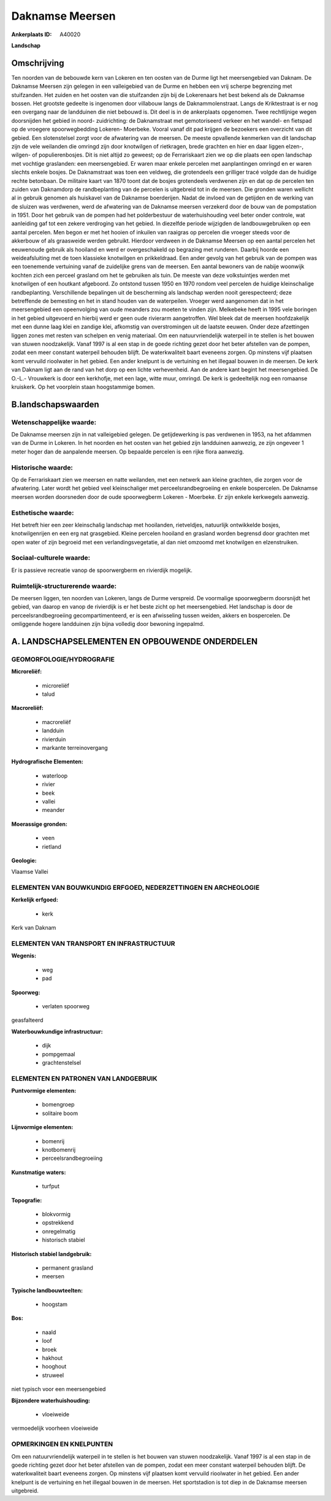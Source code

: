 Daknamse Meersen
================

:Ankerplaats ID: A40020


**Landschap**



Omschrijving
------------

Ten noorden van de bebouwde kern van Lokeren en ten oosten van de
Durme ligt het meersengebied van Daknam. De Daknamse Meersen zijn
gelegen in een valleigebied van de Durme en hebben een vrij scherpe
begrenzing met stuifzanden. Het zuiden en het oosten van die stuifzanden
zijn bij de Lokerenaars het best bekend als de Daknamse bossen. Het
grootste gedeelte is ingenomen door villabouw langs de
Daknammolenstraat. Langs de Kriktestraat is er nog een overgang naar de
landduinen die niet bebouwd is. Dit deel is in de ankerplaats opgenomen.
Twee rechtlijnige wegen doorsnijden het gebied in noord- zuidrichting:
de Daknamstraat met gemotoriseerd verkeer en het wandel- en fietspad op
de vroegere spoorwegbedding Lokeren- Moerbeke. Vooral vanaf dit pad
krijgen de bezoekers een overzicht van dit gebied. Een slotenstelsel
zorgt voor de afwatering van de meersen. De meeste opvallende kenmerken
van dit landschap zijn de vele weilanden die omringd zijn door
knotwilgen of rietkragen, brede grachten en hier en daar liggen elzen-,
wilgen- of populierenbosjes. Dit is niet altijd zo geweest; op de
Ferrariskaart zien we op die plaats een open landschap met vochtige
graslanden: een meersengebied. Er waren maar enkele percelen met
aanplantingen omringd en er waren slechts enkele bosjes. De Daknamstraat
was toen een veldweg, die grotendeels een grilliger tracé volgde dan de
huidige rechte betonbaan. De militaire kaart van 1870 toont dat de
bosjes grotendeels verdwenen zijn en dat op de percelen ten zuiden van
Daknamdorp de randbeplanting van de percelen is uitgebreid tot in de
meersen. Die gronden waren wellicht al in gebruik genomen als huiskavel
van de Daknamse boerderijen. Nadat de invloed van de getijden en de
werking van de sluizen was verdwenen, werd de afwatering van de Daknamse
meersen verzekerd door de bouw van de pompstation in 1951. Door het
gebruik van de pompen had het polderbestuur de waterhuishouding veel
beter onder controle, wat aanleiding gaf tot een zekere verdroging van
het gebied. In diezelfde periode wijzigden de landbouwgebruiken op een
aantal percelen. Men begon er met het hooien of inkuilen van raaigras op
percelen die vroeger steeds voor de akkerbouw of als graasweide werden
gebruikt. Hierdoor verdween in de Daknamse Meersen op een aantal
percelen het eeuwenoude gebruik als hooiland en werd er overgeschakeld
op begrazing met runderen. Daarbij hoorde een weideafsluiting met de
toen klassieke knotwilgen en prikkeldraad. Een ander gevolg van het
gebruik van de pompen was een toenemende vertuining vanaf de zuidelijke
grens van de meersen. Een aantal bewoners van de nabije woonwijk kochten
zich een perceel grasland om het te gebruiken als tuin. De meeste van
deze volkstuintjes werden met knotwilgen of een houtkant afgeboord. Zo
ontstond tussen 1950 en 1970 rondom veel percelen de huidige
kleinschalige randbeplanting. Verschillende bepalingen uit de
bescherming als landschap werden nooit gerespecteerd; deze betreffende
de bemesting en het in stand houden van de waterpeilen. Vroeger werd
aangenomen dat in het meersengebied een opeenvolging van oude meanders
zou moeten te vinden zijn. Melkebeke heeft in 1995 vele boringen in het
gebied uitgevoerd en hierbij werd er geen oude rivierarm aangetroffen.
Wel bleek dat de meersen hoofdzakelijk met een dunne laag klei en
zandige klei, afkomstig van overstromingen uit de laatste eeuwen. Onder
deze afzettingen liggen zones met resten van schelpen en venig
materiaal. Om een natuurvriendelijk waterpeil in te stellen is het
bouwen van stuwen noodzakelijk. Vanaf 1997 is al een stap in de goede
richting gezet door het beter afstellen van de pompen, zodat een meer
constant waterpeil behouden blijft. De waterkwaliteit baart eveneens
zorgen. Op minstens vijf plaatsen komt vervuild rioolwater in het
gebied. Een ander knelpunt is de vertuining en het illegaal bouwen in de
meersen. De kerk van Daknam ligt aan de rand van het dorp op een lichte
verhevenheid. Aan de andere kant begint het meersengebied. De O.-L.-
Vrouwkerk is door een kerkhofje, met een lage, witte muur, omringd. De
kerk is gedeeltelijk nog een romaanse kruiskerk. Op het voorplein staan
hoogstammige bomen.



B.landschapswaarden
-------------------


Wetenschappelijke waarde:
~~~~~~~~~~~~~~~~~~~~~~~~~

De Daknamse meersen zijn in nat valleigebied gelegen. De
getijdewerking is pas verdwenen in 1953, na het afdammen van de Durme in
Lokeren. In het noorden en het oosten van het gebied zijn landduinen
aanwezig, ze zijn ongeveer 1 meter hoger dan de aanpalende meersen. Op
bepaalde percelen is een rijke flora aanwezig.

Historische waarde:
~~~~~~~~~~~~~~~~~~~


Op de Ferrariskaart zien we meersen en natte weilanden, met een
netwerk aan kleine grachten, die zorgen voor de afwatering. Later wordt
het gebied veel kleinschaliger met perceelsrandbegroeiing en enkele
bospercelen. De Daknamse meersen worden doorsneden door de oude
spoorwegberm Lokeren - Moerbeke. Er zijn enkele kerkwegels aanwezig.

Esthetische waarde:
~~~~~~~~~~~~~~~~~~~

Het betreft hier een zeer kleinschalig landschap
met hooilanden, rietveldjes, natuurlijk ontwikkelde bosjes,
knotwilgenrijen en een erg nat grasgebied. Kleine percelen hooiland en
grasland worden begrensd door grachten met open water of zijn begroeid
met een verlandingsvegetatie, al dan niet omzoomd met knotwilgen en
elzenstruiken.


Sociaal-culturele waarde:
~~~~~~~~~~~~~~~~~~~~~~~~~


Er is passieve recreatie vanop de
spoorwergberm en rivierdijk mogelijk.

Ruimtelijk-structurerende waarde:
~~~~~~~~~~~~~~~~~~~~~~~~~~~~~~~~~

De meersen liggen, ten noorden van Lokeren, langs de Durme verspreid.
De voormalige spoorwegberm doorsnijdt het gebied, van daarop en vanop de
rivierdijk is er het beste zicht op het meersengebied. Het landschap is
door de perceelsrandbegroeiing gecompartimenteerd, er is een afwisseling
tussen weiden, akkers en bospercelen. De omliggende hogere landduinen
zijn bijna volledig door bewoning ingepalmd.



A. LANDSCHAPSELEMENTEN EN OPBOUWENDE ONDERDELEN
-----------------------------------------------



GEOMORFOLOGIE/HYDROGRAFIE
~~~~~~~~~~~~~~~~~~~~~~~~~

**Microreliëf:**

 * microreliëf
 * talud


**Macroreliëf:**

 * macroreliëf
 * landduin
 * rivierduin
 * markante terreinovergang

**Hydrografische Elementen:**

 * waterloop
 * rivier
 * beek
 * vallei
 * meander


**Moerassige gronden:**

 * veen
 * rietland


**Geologie:**


Vlaamse Vallei

ELEMENTEN VAN BOUWKUNDIG ERFGOED, NEDERZETTINGEN EN ARCHEOLOGIE
~~~~~~~~~~~~~~~~~~~~~~~~~~~~~~~~~~~~~~~~~~~~~~~~~~~~~~~~~~~~~~~

**Kerkelijk erfgoed:**

 * kerk


Kerk van Daknam

ELEMENTEN VAN TRANSPORT EN INFRASTRUCTUUR
~~~~~~~~~~~~~~~~~~~~~~~~~~~~~~~~~~~~~~~~~

**Wegenis:**

 * weg
 * pad


**Spoorweg:**

 * verlaten spoorweg

geasfalteerd

**Waterbouwkundige infrastructuur:**

 * dijk
 * pompgemaal
 * grachtenstelsel



ELEMENTEN EN PATRONEN VAN LANDGEBRUIK
~~~~~~~~~~~~~~~~~~~~~~~~~~~~~~~~~~~~~

**Puntvormige elementen:**

 * bomengroep
 * solitaire boom


**Lijnvormige elementen:**

 * bomenrij
 * knotbomenrij
 * perceelsrandbegroeiing

**Kunstmatige waters:**

 * turfput


**Topografie:**

 * blokvormig
 * opstrekkend
 * onregelmatig
 * historisch stabiel


**Historisch stabiel landgebruik:**

 * permanent grasland
 * meersen


**Typische landbouwteelten:**

 * hoogstam


**Bos:**

 * naald
 * loof
 * broek
 * hakhout
 * hooghout
 * struweel


niet typisch voor een meersengebied

**Bijzondere waterhuishouding:**

 * vloeiweide


vermoedelijk voorheen vloeiweide

OPMERKINGEN EN KNELPUNTEN
~~~~~~~~~~~~~~~~~~~~~~~~~

Om een natuurvriendelijk waterpeil in te stellen is het bouwen van
stuwen noodzakelijk. Vanaf 1997 is al een stap in de goede richting
gezet door het beter afstellen van de pompen, zodat een meer constant
waterpeil behouden blijft. De waterkwaliteit baart eveneens zorgen. Op
minstens vijf plaatsen komt vervuild rioolwater in het gebied. Een ander
knelpunt is de vertuining en het illegaal bouwen in de meersen. Het
sportstadion is tot diep in de Daknamse meersen uitgebreid.
